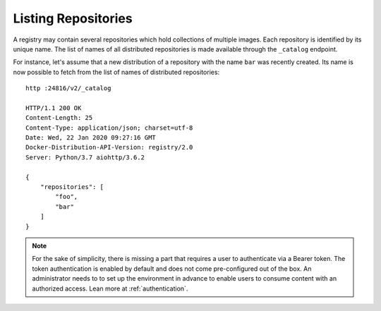Listing Repositories
====================

A registry may contain several repositories which hold collections of multiple images. Each
repository is identified by its unique name. The list of names of all distributed repositories
is made available through the ``_catalog`` endpoint.

For instance, let's assume that a new distribution of a repository with the name ``bar`` was
recently created. Its name is now possible to fetch from the list of names of distributed
repositories::

    http :24816/v2/_catalog

    HTTP/1.1 200 OK
    Content-Length: 25
    Content-Type: application/json; charset=utf-8
    Date: Wed, 22 Jan 2020 09:27:16 GMT
    Docker-Distribution-API-Version: registry/2.0
    Server: Python/3.7 aiohttp/3.6.2

    {
        "repositories": [
            "foo",
            "bar"
        ]
    }

.. note::
    For the sake of simplicity, there is missing a part that requires a user to authenticate via
    a Bearer token. The token authentication is enabled by default and does not come pre-configured
    out of the box. An administrator needs to to set up the environment in advance to enable
    users to consume content with an authorized access. Lean more at :ref:`authentication`.

